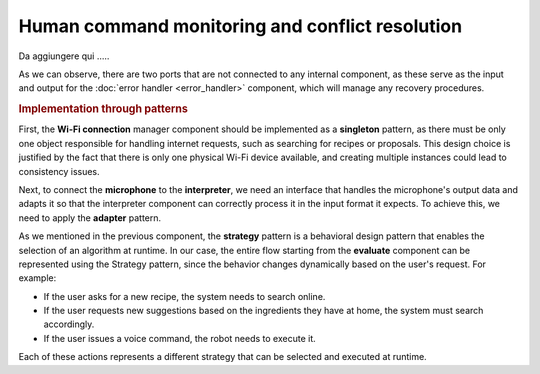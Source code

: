 Human command monitoring and conflict resolution
--------------------------------------------------

.. image:: ../_static/human_command.png
   :alt: Human command component
   :align: center
   :width: 100%
   :height: 800px
   :target: #

Da aggiungere qui .....

As we can observe, there are two ports that are not connected to any internal component, as these serve as the input and output for the :doc:`error handler <error_handler>` component, which will manage any recovery procedures.

.. rubric:: Implementation through patterns

First, the **Wi-Fi connection** manager component should be implemented as a **singleton** pattern, as there must be only one object responsible for handling internet requests, such as searching for recipes or proposals. This design choice is justified by the fact that there is only one physical Wi-Fi device available, and creating multiple instances could lead to consistency issues.

Next, to connect the **microphone** to the **interpreter**, we need an interface that handles the microphone's output data and adapts it so that the interpreter component can correctly process it in the input format it expects. To achieve this, we need to apply the **adapter** pattern.

As we mentioned in the previous component, the **strategy** pattern is a behavioral design pattern that enables the selection of an algorithm at runtime. In our case, the entire flow starting from the **evaluate** component can be represented using the Strategy pattern, since the behavior changes dynamically based on the user's request. For example:

-  If the user asks for a new recipe, the system needs to search online.
-  If the user requests new suggestions based on the ingredients they have at home, the system must search accordingly.
-  If the user issues a voice command, the robot needs to execute it.

Each of these actions represents a different strategy that can be selected and executed at runtime.